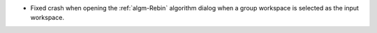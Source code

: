 - Fixed crash when opening the :ref:`algm-Rebin` algorithm dialog when a group workspace is selected as the input workspace.